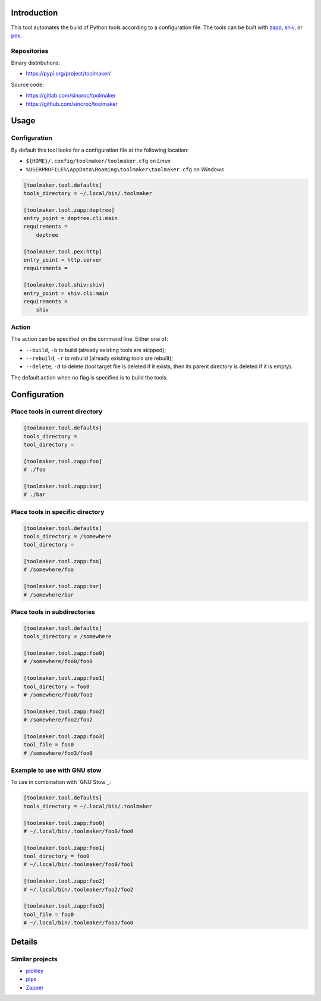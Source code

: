 ..


Introduction
============

This tool automates the build of Python tools according to a configuration
file. The tools can be built with `zapp`_, `shiv`_, or `pex`_.


Repositories
------------

Binary distributions:

* https://pypi.org/project/toolmaker/

Source code:

* https://gitlab.com/sinoroc/toolmaker
* https://github.com/sinoroc/toolmaker


Usage
=====

Configuration
-------------

By default this tool looks for a configuration file at the following location:

* ``${HOME}/.config/toolmaker/toolmaker.cfg`` on *Linux*

* ``%USERPROFILE%\AppData\Roaming\toolmaker\toolmaker.cfg`` on *Windows*

.. code::

    [toolmaker.tool.defaults]
    tools_directory = ~/.local/bin/.toolmaker

    [toolmaker.tool.zapp:deptree]
    entry_point = deptree.cli:main
    requirements =
        deptree

    [toolmaker.tool.pex:http]
    entry_point = http.server
    requirements =

    [toolmaker.tool.shiv:shiv]
    entry_point = shiv.cli:main
    requirements =
        shiv


Action
------

The action can be specified on the command line. Either one of:

* ``--build``, ``-b`` to build (already existing tools are skipped);
* ``--rebuild``, ``-r`` to rebuild (already existing tools are rebuilt);
* ``--delete``, ``-d`` to delete (tool target file is deleted if it exists, then
  its parent directory is deleted if it is empty).

The default action when no flag is specified is to build the tools.


Configuration
=============

Place tools in current directory
--------------------------------

.. code::

    [toolmaker.tool.defaults]
    tools_directory =
    tool_directory =

    [toolmaker.tool.zapp:foo]
    # ./foo

    [toolmaker.tool.zapp:bar]
    # ./bar


Place tools in specific directory
---------------------------------

.. code::

    [toolmaker.tool.defaults]
    tools_directory = /somewhere
    tool_directory =

    [toolmaker.tool.zapp:foo]
    # /somewhere/foo

    [toolmaker.tool.zapp:bar]
    # /somewhere/bar


Place tools in subdirectories
-----------------------------

.. code::

    [toolmaker.tool.defaults]
    tools_directory = /somewhere

    [toolmaker.tool.zapp:foo0]
    # /somewhere/foo0/foo0

    [toolmaker.tool.zapp:foo1]
    tool_directory = foo0
    # /somewhere/foo0/foo1

    [toolmaker.tool.zapp:foo2]
    # /somewhere/foo2/foo2

    [toolmaker.tool.zapp:foo3]
    tool_file = foo0
    # /somewhere/foo3/foo0


Example to use with GNU stow
----------------------------

To use in combination with `GNU Stow`_:

.. code::

    [toolmaker.tool.defaults]
    tools_directory = ~/.local/bin/.toolmaker

    [toolmaker.tool.zapp:foo0]
    # ~/.local/bin/.toolmaker/foo0/foo0

    [toolmaker.tool.zapp:foo1]
    tool_directory = foo0
    # ~/.local/bin/.toolmaker/foo0/foo1

    [toolmaker.tool.zapp:foo2]
    # ~/.local/bin/.toolmaker/foo2/foo2

    [toolmaker.tool.zapp:foo3]
    tool_file = foo0
    # ~/.local/bin/.toolmaker/foo3/foo0



Details
=======

Similar projects
----------------

* `pickley`_
* `pipx`_
* `Zapper`_


.. Links

.. _`pex`: https://pypi.org/project/pex/
.. _`pickley`: https://pypi.org/project/pickley/
.. _`pipx`: https://pipxproject.github.io/pipx/
.. _`shiv`: https://pypi.org/project/shiv/
.. _`zapp`: https://pypi.org/project/zapp/
.. _`Zapper`: https://github.com/Valassis-Digital-Media/Zapper


.. EOF
